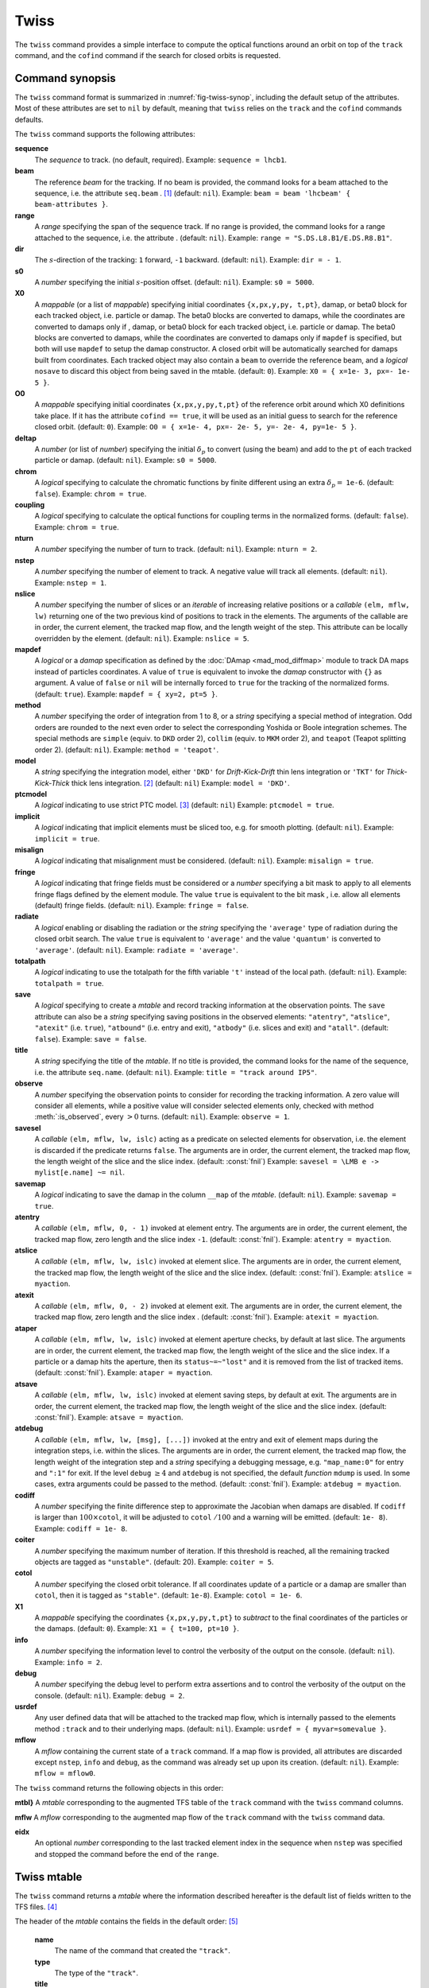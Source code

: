 Twiss
=====
.. _ch.cmd.twiss:

The ``twiss`` command provides a simple interface to compute the optical functions around an orbit on top of the ``track`` command, and the ``cofind`` command if the search for closed orbits is requested.

Command synopsis
----------------
.. _sec.twiss.synop:

The ``twiss`` command format is summarized in :numref:`fig-twiss-synop`, including the default setup of the attributes. Most of these attributes are set to ``nil`` by default, meaning that ``twiss`` relies on the ``track`` and the ``cofind`` commands defaults.

.. code-block:: lua
	:name: fig-twiss-synop
	:caption: Synopsis of the ``twiss`` command with default setup.


	mtbl, mflw [, eidx] = twiss { 
		sequence=sequ,  -- sequence (required) 
		beam=nil, 	-- beam (or sequence.beam, required) 
		range=nil,  	-- range of tracking (or sequence.range) 
		dir=nil,  	-- s-direction of tracking (1 or -1) 
		s0=nil,  	-- initial s-position offset [m]
		X0=nil,  	-- initial coordinates (or damap(s), or beta block(s)) 
		O0=nil,  	-- initial coordinates of reference orbit 
		deltap=nil,  	-- initial deltap(s) 
		chrom=false,  	-- compute chromatic functions by finite difference 
		coupling=false, -- compute optical functions for non-diagonal modes 
		nturn=nil,  	-- number of turns to track 
		nstep=nil,  	-- number of elements to track 
		nslice=nil,  	-- number of slices (or weights) for each element 
		mapdef=true,  	-- setup for damap (or list of, true => {}) 
		method=nil,  	-- method or order for integration (1 to 8) 
		model=nil,  	-- model for integration ('DKD' or 'TKT') 
		ptcmodel=nil,  	-- use strict PTC thick model (override option) 
		implicit=nil,  	-- slice implicit elements too (e.g. plots) 
		misalign=nil,  	-- consider misalignment 
		fringe=nil,  	-- enable fringe fields (see element.flags.fringe) 
		radiate=nil,  	-- radiate at slices 
		totalpath=nil,  -- variable 't' is the totalpath 
		save=true,  	-- create mtable and save results 
		title=nil,  	-- title of mtable (default seq.name) 
		observe=0,  	-- save only in observed elements (every n turns) 
		savesel=nil,  	-- save selector (predicate) 
		savemap=nil,  	-- save damap in the column __map 
		atentry=nil,  	-- action called when entering an element 
		atslice=nil,  	-- action called after each element slices 
		atexit=nil,  	-- action called when exiting an element 
		ataper=nil,  	-- action called when checking for aperture 
		atsave=nil,  	-- action called when saving in mtable 
		atdebug=fnil,  	-- action called when debugging the element maps 
		codiff=nil,  	-- finite differences step for jacobian 
		coiter=nil,  	-- maximum number of iterations 
		cotol=nil,  	-- closed orbit tolerance (i.e.~|dX|) 
		X1=nil,  	-- optional final coordinates translation 
		info=nil,  	-- information level (output on terminal) 
		debug=nil, 	-- debug information level (output on terminal) 
		usrdef=nil,  	-- user defined data attached to the mflow 
		mflow=nil,  	-- mflow, exclusive with other attributes 
	}

The ``twiss`` command supports the following attributes:

.. _twiss.attr:

**sequence**
	The *sequence* to track. (no default, required). 
	Example: ``sequence = lhcb1``.

**beam**
	The reference *beam* for the tracking. If no beam is provided, the command looks for a beam attached to the sequence, i.e. the attribute ``seq.beam`` . [#f1]_ (default: ``nil``).
	Example: ``beam = beam 'lhcbeam' { beam-attributes }``.

**range**
	A *range* specifying the span of the sequence track. If no range is provided, the command looks for a range attached to the sequence, i.e. the attribute . (default: ``nil``). 
	Example: ``range = "S.DS.L8.B1/E.DS.R8.B1"``.

**dir**
	The :math:`s`-direction of the tracking: ``1`` forward, ``-1`` backward. (default: ``nil``). 
	Example: ``dir = - 1``.

**s0**
	A *number* specifying the initial :math:`s`-position offset. (default: ``nil``). 
	Example: ``s0 = 5000``.

**X0**
	A *mappable* (or a list of *mappable*) specifying initial coordinates ``{x,px,y,py, t,pt}``, damap, or beta0 block for each tracked object, i.e. particle or damap. The beta0 blocks are converted to damaps, while the coordinates are converted to damaps only if , damap, or beta0 block for each tracked object, i.e. particle or damap. The beta0 blocks are converted to damaps, while the coordinates are converted to damaps only if ``mapdef`` is specified, but both will use ``mapdef`` to setup the damap constructor. A closed orbit will be automatically searched for damaps built from coordinates. Each tracked object may also contain a ``beam`` to override the reference beam, and a *logical* ``nosave`` to discard this object from being saved in the mtable. (default: ``0``). 
	Example: ``X0 = { x=1e- 3, px=- 1e- 5 }``.

**O0** 
	A *mappable* specifying initial coordinates ``{x,px,y,py,t,pt}`` of the reference orbit around which X0 definitions take place. If it has the attribute ``cofind == true``, it will be used as an initial guess to search for the reference closed orbit. (default: ``0``). 
	Example: ``O0 = { x=1e- 4, px=- 2e- 5, y=- 2e- 4, py=1e- 5 }``.

**deltap**
	A *number* (or list of *number*) specifying the initial :math:`\delta_p` to convert (using the beam) and add to the ``pt`` of each tracked particle or damap. (default: ``nil``). 
	Example: ``s0 = 5000``.

**chrom**
	A *logical* specifying to calculate the chromatic functions by finite different using an extra :math:`\delta_p=` ``1e-6``. (default: ``false``). 
	Example: ``chrom = true``.

**coupling**
	A *logical* specifying to calculate the optical functions for coupling terms in the normalized forms. (default: ``false``). 
	Example: ``chrom = true``.

**nturn**
	A *number* specifying the number of turn to track. (default: ``nil``). 
	Example: ``nturn = 2``.

**nstep**
	A *number* specifying the number of element to track. A negative value will track all elements. (default: ``nil``). 
	Example: ``nstep = 1``.

**nslice**
	A *number* specifying the number of slices or an *iterable* of increasing relative positions or a *callable* ``(elm, mflw, lw)`` returning one of the two previous kind of positions to track in the elements. The arguments of the callable are in order, the current element, the tracked map flow, and the length weight of the step. This attribute can be locally overridden by the element. (default: ``nil``). 
	Example: ``nslice = 5``.

**mapdef** 
	A *logical* or a *damap* specification as defined by the :doc:`DAmap <mad_mod_diffmap>` module to track DA maps instead of particles coordinates. A value of ``true`` is equivalent to invoke the *damap* constructor with ``{}`` as argument. A value of ``false`` or ``nil`` will be internally forced to ``true`` for the tracking of the normalized forms. (default: ``true``). 
	Example: ``mapdef = { xy=2, pt=5 }``.

**method**
	A *number* specifying the order of integration from 1 to 8, or a *string* specifying a special method of integration. Odd orders are rounded to the next even order to select the corresponding Yoshida or Boole integration schemes. The special methods are ``simple`` (equiv. to ``DKD`` order 2), ``collim`` (equiv. to ``MKM`` order 2), and ``teapot`` (Teapot splitting order 2). (default: ``nil``). 
	Example: ``method = 'teapot'``.

**model**
	A *string* specifying the integration model, either ``'DKD'`` for *Drift-Kick-Drift* thin lens integration or ``'TKT'`` for *Thick-Kick-Thick* thick lens integration. [#f7]_ (default: ``nil``) 
	Example: ``model = 'DKD'``.

**ptcmodel**
	A *logical* indicating to use strict PTC model. [#f8]_ (default: ``nil``) 
	Example: ``ptcmodel = true``.

**implicit**
	A *logical* indicating that implicit elements must be sliced too, e.g. for smooth plotting. (default: ``nil``). 
	Example: ``implicit = true``.

**misalign**
	A *logical* indicating that misalignment must be considered. (default: ``nil``). 
	Example: ``misalign = true``.

**fringe**
	A *logical* indicating that fringe fields must be considered or a *number* specifying a bit mask to apply to all elements fringe flags defined by the element module. The value ``true`` is equivalent to the bit mask , i.e. allow all elements (default) fringe fields. (default: ``nil``). 
	Example: ``fringe = false``.

**radiate**
	A *logical* enabling or disabling the radiation or the *string* specifying the ``'average'`` type of radiation during the closed orbit search. The value ``true`` is equivalent to ``'average'`` and the value ``'quantum'`` is converted to ``'average'``. (default: ``nil``). 
	Example: ``radiate = 'average'``.

**totalpath**
	A *logical* indicating to use the totalpath for the fifth variable ``'t'`` instead of the local path. (default: ``nil``). 
	Example: ``totalpath = true``.

**save**
	A *logical* specifying to create a *mtable* and record tracking information at the observation points. The ``save`` attribute can also be a *string* specifying saving positions in the observed elements: ``"atentry"``, ``"atslice"``, ``"atexit"`` (i.e. ``true``), ``"atbound"`` (i.e. entry and exit), ``"atbody"`` (i.e. slices and exit) and ``"atall"``. (default: ``false``). 
	Example: ``save = false``.

**title**
	A *string* specifying the title of the *mtable*. If no title is provided, the command looks for the name of the sequence, i.e. the attribute ``seq.name``. (default: ``nil``). 
	Example: ``title = "track around IP5"``.

**observe**
	A *number* specifying the observation points to consider for recording the tracking information. A zero value will consider all elements, while a positive value will consider selected elements only, checked with method :meth:`:is_observed`, every :math:`>0` turns. (default: ``nil``). 
	Example: ``observe = 1``.

**savesel**
	A *callable* ``(elm, mflw, lw, islc)`` acting as a predicate on selected elements for observation, i.e. the element is discarded if the predicate returns ``false``. The arguments are in order, the current element, the tracked map flow, the length weight of the slice and the slice index. (default: :const:`fnil`) 
	Example: ``savesel = \LMB e -> mylist[e.name] ~= nil``.

**savemap**
	A *logical* indicating to save the damap in the column ``__map`` of the *mtable*. (default: ``nil``). 
	Example: ``savemap = true``.

**atentry**
	 A *callable* ``(elm, mflw, 0, - 1)`` invoked at element entry. The arguments are in order, the current element, the tracked map flow, zero length and the slice index ``-1``. (default: :const:`fnil`). 
	 Example: ``atentry = myaction``.

**atslice**
	A *callable* ``(elm, mflw, lw, islc)`` invoked at element slice. The arguments are in order, the current element, the tracked map flow, the length weight of the slice and the slice index. (default: :const:`fnil`). 
	Example: ``atslice = myaction``.

**atexit** 
	A *callable* ``(elm, mflw, 0, - 2)`` invoked at element exit. The arguments are in order, the current element, the tracked map flow, zero length and the slice index . (default: :const:`fnil`). 
	Example: ``atexit = myaction``.

**ataper**
	A *callable* ``(elm, mflw, lw, islc)`` invoked at element aperture checks, by default at last slice. The arguments are in order, the current element, the tracked map flow, the length weight of the slice and the slice index. If a particle or a damap hits the aperture, then its ``status~=~"lost"`` and it is removed from the list of tracked items. (default: :const:`fnil`). 
	Example: ``ataper = myaction``.

**atsave**
	A *callable* ``(elm, mflw, lw, islc)`` invoked at element saving steps, by default at exit. The arguments are in order, the current element, the tracked map flow, the length weight of the slice and the slice index. (default: :const:`fnil`). 
	Example: ``atsave = myaction``.

**atdebug**
	A *callable* ``(elm, mflw, lw, [msg], [...])`` invoked at the entry and exit of element maps during the integration steps, i.e. within the slices. The arguments are in order, the current element, the tracked map flow, the length weight of the integration step and a *string* specifying a debugging message, e.g. ``"map_name:0"`` for entry and ``":1"`` for exit. If the level ``debug`` :math:`\geq 4` and ``atdebug`` is not specified, the default *function* ``mdump`` is used. In some cases, extra arguments could be passed to the method. (default: :const:`fnil`). 
	Example: ``atdebug = myaction``.

**codiff**
	A *number* specifying the finite difference step to approximate the Jacobian when damaps are disabled. If ``codiff`` is larger than :math:`100\times`\ ``cotol``, it will be adjusted to ``cotol`` :math:`/100` and a warning will be emitted. (default: ``1e- 8``). 
	Example: ``codiff = 1e- 8``.

**coiter**
	A *number* specifying the maximum number of iteration. If this threshold is reached, all the remaining tracked objects are tagged as ``"unstable"``. (default: 20). 
	Example: ``coiter = 5``.

**cotol**
	A *number* specifying the closed orbit tolerance. If all coordinates update of a particle or a damap are smaller than ``cotol``, then it is tagged as ``"stable"``. (default: ``1e-8``). 
	Example: ``cotol = 1e- 6``.

**X1**
	A *mappable* specifying the coordinates ``{x,px,y,py,t,pt}`` to *subtract* to the final coordinates of the particles or the damaps. (default: ``0``). 
	Example: ``X1 = { t=100, pt=10 }``.

**info**
	 A *number* specifying the information level to control the verbosity of the output on the console. (default: ``nil``). 
	 Example: ``info = 2``.

**debug**
	 A *number* specifying the debug level to perform extra assertions and to control the verbosity of the output on the console. (default: ``nil``). 
	 Example: ``debug = 2``.

**usrdef**
	Any user defined data that will be attached to the tracked map flow, which is internally passed to the elements method ``:track`` and to their underlying maps. (default: ``nil``). 
	Example: ``usrdef = { myvar=somevalue }``.

**mflow** 
	A *mflow* containing the current state of a ``track`` command. If a map flow is provided, all attributes are discarded except ``nstep``, ``info`` and ``debug``, as the command was already set up upon its creation. (default: ``nil``). 
	Example: ``mflow = mflow0``.


The ``twiss`` command returns the following objects in this order:

**mtbl}** A *mtable* corresponding to the augmented TFS table of the ``track`` command with the ``twiss`` command columns.

**mflw** A *mflow* corresponding to the augmented map flow of the ``track`` command with the ``twiss`` command data.

**eidx**
	 An optional *number* corresponding to the last tracked element index in the sequence when ``nstep`` was specified and stopped the command before the end of the ``range``.


Twiss mtable
------------
.. _sec.track.mtable:

The ``twiss`` command returns a *mtable* where the information described hereafter is the default list of fields written to the TFS files. [#f2]_ 

The header of the *mtable* contains the fields in the default order: [#f3]_ 

	**name**
	 The name of the command that created the ``"track"``.
	**type**
	 The type of the ``"track"``.
	**title**
	 The value of the command attribute ``title``.
	**origin**
	 The origin of the application that created the ``"MAD 1.0.0 OSX 64"``.
	**date**
	 The date of the creation of the ``"27/05/20"``.
	**time**
	 The time of the creation of the ``"19:18:36"``.
	**refcol**
	 The reference *column* for the *mtable* dictionnary, e.g. ``"name"``.
	**direction**
	 The value of the command attribute ``dir``.
	**observe**
	 The value of the command attribute ``observe``.
	**implicit**
	 The value of the command attribute ``implicit``.
	**misalign**
	 The value of the command attribute ``misalign``.
	**deltap**
	 The value of the command attribute ``deltap``.
	**lost**
	 The number of lost particle(s) or damap(s).
	**chrom**
	 The value of the command attribute ``chrom``.
	**coupling**
	 The value of the command attribute ``coupling``.
	**length**
	 The :math:`s`-length of the tracked design orbit.
	**q1**
	 The tunes of mode 1.
	**q2**
	 The tunes of mode 2.
	**q3**
	 The tunes of mode 3.
	**alfap**
	 The momentum compaction factor :math:`\alpha_p`.
	**etap**
	 The phase slip factor :math:`\eta_p`.
	**gammatr**
	 The energy gamma transition :math:`\gamma_{\text{tr}}`.
	**synch_1**
	 The first synchroton radiation integral.
	**synch_2**
	 The second synchroton radiation integral.
	**synch_3**
	 The third synchroton radiation integral.
	**synch_4**
	 The fourth synchroton radiation integral.
	**synch_5**
	 The fifth synchroton radiation integral.
	**synch_6**
	 The sixth synchroton radiation integral.
	**synch_8**
	 The eighth synchroton radiation integral.
	**range**
	 The value of the command attribute ``range``. [#f4]_ 
	**__seq**
	 The *sequence* from the command attribute ``sequence``. [#f5]_ .. _ref.twiss.mtbl1}:

The core of the *mtable* contains the columns in the default order: [#f6]_

	**name**
	 The name of the element.
	**kind**
	 The kind of the element.
	**s**
	 The :math:`s`-position at the end of the element slice.
	**l**
	 The length from the start of the element to the end of the element slice.
	**id**
	 The index of the particle or damap as provided in ``X0``.
	**x**
	 The local coordinate :math:`x` at the :math:`s`-position .
	**px**
	 The local coordinate :math:`p_x` at the :math:`s`-position.
	**y**
	 The local coordinate :math:`y` at the :math:`s`-position.
	**py**
	 The local coordinate :math:`p_y` at the :math:`s`-position.
	**t**
	 The local coordinate :math:`t` at the :math:`s`-position.
	**pt**
	 The local coordinate :math:`p_t` at the :math:`s`-position.
	**slc**
	 The slice index ranging from ``- 2`` to ``nslice``.
	**turn**
	 The turn number.
	**tdir**
	 The :math:`t`-direction of the tracking in the element.
	**eidx**
	 The index of the element in the sequence.
	**status**
	 The status of the particle or damap.
	**alfa11**
	 The optical function :math:`\alpha` of mode 1 at the :math:`s`-position.
	**beta11**
	 The optical function :math:`\beta` of mode 1 at the :math:`s`-position.
	**gama11**
	 The optical function :math:`\gamma` of mode 1 at the :math:`s`-position.
	**mu1**
	 The phase advance :math:`\mu` of mode 1 at the :math:`s`-position.
	**dx**
	 The dispersion function of :math:`x` at the :math:`s`-position.
	**dpx**
	 The dispersion function of :math:`p_x` at the :math:`s`-position.
	**alfa22**
	 The optical function :math:`\alpha` of mode 2 at the :math:`s`-position.
	**beta22**
	 The optical function :math:`\beta` of mode 2 at the :math:`s`-position.
	**gama22**
	 The optical function :math:`\gamma` of mode 2 at the :math:`s`-position.
	**mu2**
	 The phase advance :math:`\mu` of mode 2 at the :math:`s`-position.
	**dy**
	 The dispersion function of :math:`y` at the :math:`s`-position.
	**dpy**
	 The dispersion function of :math:`p_y` at the :math:`s`-position.
	**alfa33**
	 The optical function :math:`\alpha` of mode 3 at the :math:`s`-position.
	**beta33**
	 The optical function :math:`\beta` of mode 3 at the :math:`s`-position.
	**gama33**
	 The optical function :math:`\gamma` of mode 3 at the :math:`s`-position.
	**mu3**
	 The phase advance :math:`\mu` of mode 3 at the :math:`s`-position.
	**__map**
	 The damap at the :math:`s`-position. [#f5]_

The ``chrom`` attribute will add the following fields to the *mtable* header:

	**dq1**
	 The chromatic derivative of tunes of mode 1, i.e. chromaticities.
	**dq2**
	 The chromatic derivative of tunes of mode 2, i.e. chromaticities.
	**dq3**
	 The chromatic derivative of tunes of mode 3, i.e. chromaticities.

The ``chrom`` attribute will add the following columns to the *mtable*:

	**dmu1**
	 The chromatic derivative of the phase advance of mode 1 at the :math:`s`-position.
	**ddx**
	 The chromatic derivative of the dispersion function of :math:`x` at the :math:`s`-position.
	**ddpx**
	 The chromatic derivative of the dispersion function of :math:`p_x` at the :math:`s`-position.
	**wx**
	 The chromatic amplitude function of mode 1 at the :math:`s`-position.
	**phix**
	 The chromatic phase function of mode 1 at the :math:`s`-position.
	**dmu2**
	 The chromatic derivative of the phase advance of mode 2 at the :math:`s`-position.
	**ddy**
	  The chromatic derivative of the dispersion function of :math:`y` at the :math:`s`-position.
	**ddpy**
	 The chromatic derivative of the dispersion function of :math:`p_y` at the :math:`s`-position.
	**wy**
	 The chromatic amplitude function of mode 2 at the :math:`s`-position.
	**phiy**
	 The chromatic phase function of mode 2 at the :math:`s`-position.

The ``coupling`` attribute will add the following columns to the *mtable*:

	**alfa12**
	 The optical function :math:`\alpha` of coupling mode 1-2 at the :math:`s`-position.
	**beta12**
	 The optical function :math:`\beta` of coupling mode 1-2 at the :math:`s`-position.
	**gama12**
	 The optical function :math:`\gamma` of coupling mode 1-2 at the :math:`s`-position.
	**alfa13**
	 The optical function :math:`\alpha` of coupling mode 1-3 at the :math:`s`-position.
	**beta13**
	 The optical function :math:`\beta` of coupling mode 1-3 at the :math:`s`-position.
	**gama13**
	 The optical function :math:`\gamma` of coupling mode 1-3 at the :math:`s`-position.
	**alfa21**
	 The optical function :math:`\alpha` of coupling mode 2-1 at the :math:`s`-position.
	**beta21**
	 The optical function :math:`\beta` of coupling mode 2-1 at the :math:`s`-position.
	**gama21**
	 The optical function :math:`\gamma` of coupling mode 2-1 at the :math:`s`-position.
	**alfa23**
	 The optical function :math:`\alpha` of coupling mode 2-3 at the :math:`s`-position.
	**beta23**
	 The optical function :math:`\beta` of coupling mode 2-3 at the :math:`s`-position.
	**gama23**
	 The optical function :math:`\gamma` of coupling mode 2-3 at the :math:`s`-position.
	**alfa31**
	 The optical function :math:`\alpha` of coupling mode 3-1 at the :math:`s`-position.
	**beta31**
	 The optical function :math:`\beta` of coupling mode 3-1 at the :math:`s`-position.
	**gama31**
	 The optical function :math:`\gamma` of coupling mode 3-1 at the :math:`s`-position.
	**alfa32**
	 The optical function :math:`\alpha` of coupling mode 3-2 at the :math:`s`-position.
	**beta32**
	 The optical function :math:`\beta` of coupling mode 3-2 at the :math:`s`-position.
	**gama32**
	 The optical function :math:`\gamma` of coupling mode 3-2 at the :math:`s`-position.


Tracking linear normal form
---------------------------

TODO

Examples
--------

TODO


.. rubric:: Footnotes

.. [#f1] Initial coordinates ``X0`` may override it by providing a beam per particle or damap. 
.. [#f7] The ``TKT`` scheme (Yoshida) is automatically converted to the ``MKM`` scheme (Boole) when appropriate.
.. [#f8] In all cases, MAD-NG uses PTC setup ``time=true, exact=true``.
.. [#f2] The output of mtable in TFS files can be fully customized by the user.
.. [#f3] The fields from ``name`` to ``lost`` set by the ``track`` command
.. [#f4] This field is not saved in the TFS table by default.
.. [#f5] Fields and columns starting with two underscores are protected data and never saved to TFS files.
.. [#f6] The column from ``name`` to ``status`` are set by the ``track`` command.
